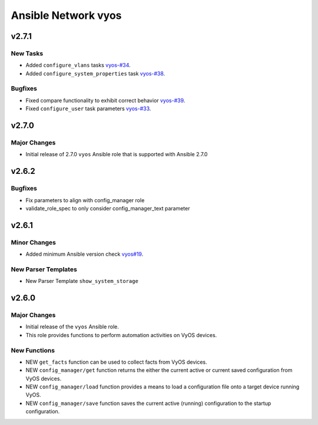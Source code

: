 ====================
Ansible Network vyos
====================

.. _Ansible Network vyos_v2.7.1:

v2.7.1
======

.. _Ansible Network vyos_v2.7.1_New Tasks:

New Tasks
---------

- Added ``configure_vlans`` tasks `vyos-#34 <https://github.com/ansible-network/vyos/pull/34>`_.

- Added ``configure_system_properties`` task `vyos-#38 <https://github.com/ansible-network/vyos/pull/38>`_.


.. _Ansible Network vyos_v2.7.1_Bugfixes:

Bugfixes
--------

- Fixed compare functionality to exhibit correct behavior `vyos-#39 <https://github.com/ansible-network/vyos/pull/39>`_.

- Fixed ``configure_user`` task parameters `vyos-#33 <https://github.com/ansible-network/vyos/pull/33>`_.


.. _Ansible Network vyos_v2.7.0:

v2.7.0
======

.. _Ansible Network vyos_v2.7.0_Major Changes:

Major Changes
-------------

- Initial release of 2.7.0 ``vyos`` Ansible role that is supported with Ansible 2.7.0


.. _Ansible Network vyos_v2.6.2:

v2.6.2
======

.. _Ansible Network vyos_v2.6.2_Bugfixes:

Bugfixes
--------

- Fix parameters to align with config_manager role

- validate_role_spec to only consider config_manager_text parameter


.. _Ansible Network vyos_v2.6.1:

v2.6.1
======

.. _Ansible Network vyos_v2.6.1_Minor Changes:

Minor Changes
-------------

- Added minimum Ansible version check `vyos#19 <https://github.com/ansible-network/vyos/pull/19>`_.


.. _Ansible Network vyos_v2.6.1_New Parser Templates:

New Parser Templates
--------------------

- New Parser Template ``show_system_storage``


.. _Ansible Network vyos_v2.6.0:

v2.6.0
======

.. _Ansible Network vyos_v2.6.0_Major Changes:

Major Changes
-------------

- Initial release of the ``vyos`` Ansible role.

- This role provides functions to perform automation activities on VyOS devices.


.. _Ansible Network vyos_v2.6.0_New Functions:

New Functions
-------------

- NEW ``get_facts`` function can be used to collect facts from VyOS devices.

- NEW ``config_manager/get`` function returns the either the current active or current saved configuration from VyOS devices.

- NEW ``config_manager/load`` function provides a means to load a configuration file onto a target device running VyOS.

- NEW ``config_manager/save`` function saves the current active (running) configuration to the startup configuration.

